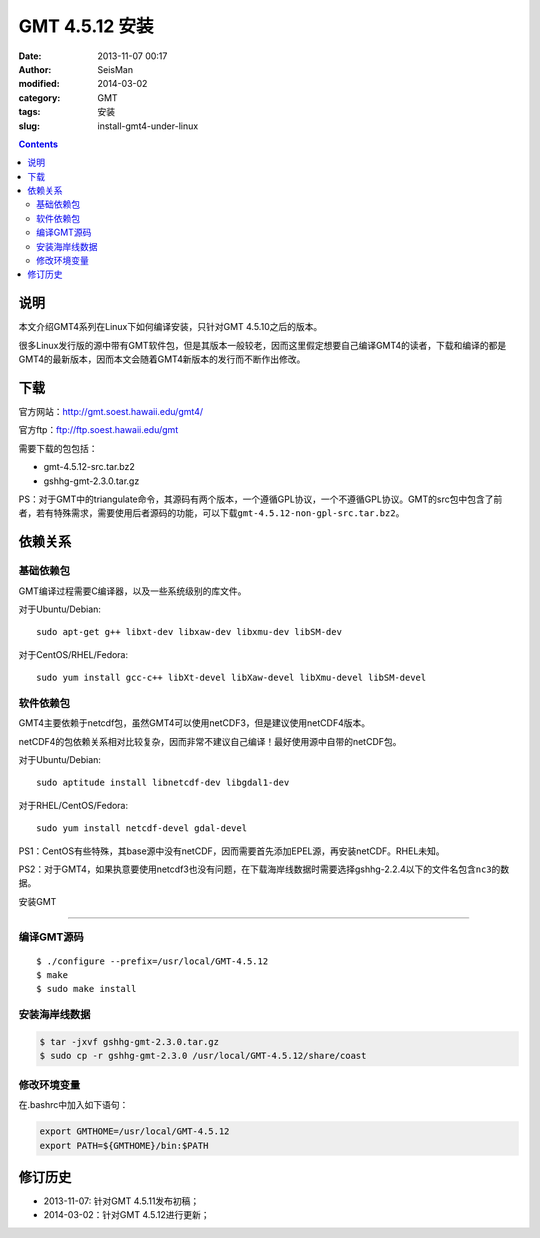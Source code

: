 GMT 4.5.12 安装
###############

:date: 2013-11-07 00:17
:author: SeisMan
:modified: 2014-03-02
:category: GMT
:tags: 安装
:slug: install-gmt4-under-linux

.. contents::

说明
====

本文介绍GMT4系列在Linux下如何编译安装，只针对GMT 4.5.10之后的版本。

很多Linux发行版的源中带有GMT软件包，但是其版本一般较老，因而这里假定想要自己编译GMT4的读者，下载和编译的都是GMT4的最新版本，因而本文会随着GMT4新版本的发行而不断作出修改。

下载
====

官方网站：http://gmt.soest.hawaii.edu/gmt4/

官方ftp：ftp://ftp.soest.hawaii.edu/gmt

需要下载的包包括：

- gmt-4.5.12-src.tar.bz2
- gshhg-gmt-2.3.0.tar.gz

PS：对于GMT中的triangulate命令，其源码有两个版本，一个遵循GPL协议，一个不遵循GPL协议。GMT的src包中包含了前者，若有特殊需求，需要使用后者源码的功能，可以下载\ ``gmt-4.5.12-non-gpl-src.tar.bz2``\ 。

依赖关系
========

基础依赖包
----------

GMT编译过程需要C编译器，以及一些系统级别的库文件。

对于Ubuntu/Debian::

    sudo apt-get g++ libxt-dev libxaw-dev libxmu-dev libSM-dev

对于CentOS/RHEL/Fedora::

    sudo yum install gcc-c++ libXt-devel libXaw-devel libXmu-devel libSM-devel

软件依赖包
----------

GMT4主要依赖于netcdf包，虽然GMT4可以使用netCDF3，但是建议使用netCDF4版本。

netCDF4的包依赖关系相对比较复杂，因而非常不建议自己编译！最好使用源中自带的netCDF包。

对于Ubuntu/Debian::

    sudo aptitude install libnetcdf-dev libgdal1-dev

对于RHEL/CentOS/Fedora::

    sudo yum install netcdf-devel gdal-devel

PS1：CentOS有些特殊，其base源中没有netCDF，因而需要首先添加EPEL源，再安装netCDF。RHEL未知。

PS2：对于GMT4，如果执意要使用netcdf3也没有问题，在下载海岸线数据时需要选择gshhg-2.2.4以下的文件名包含\ ``nc3``\ 的数据。

安装GMT

=======

编译GMT源码
-----------

::

 $ ./configure --prefix=/usr/local/GMT-4.5.12
 $ make
 $ sudo make install

安装海岸线数据
--------------

.. code-block:: bash    

   $ tar -jxvf gshhg-gmt-2.3.0.tar.gz
   $ sudo cp -r gshhg-gmt-2.3.0 /usr/local/GMT-4.5.12/share/coast

修改环境变量
------------

在.bashrc中加入如下语句：

.. code-block:: bash    
   
   export GMTHOME=/usr/local/GMT-4.5.12
   export PATH=${GMTHOME}/bin:$PATH

修订历史
========

- 2013-11-07: 针对GMT 4.5.11发布初稿；
- 2014-03-02：针对GMT 4.5.12进行更新；
